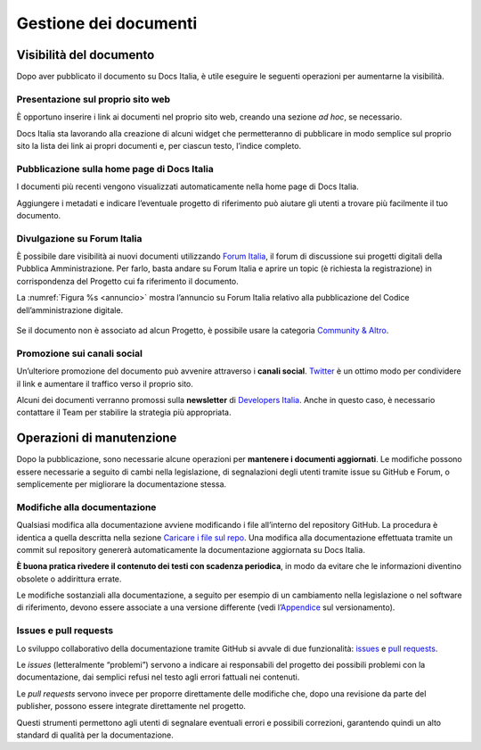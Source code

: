 Gestione dei documenti
======================

Visibilità del documento
------------------------

Dopo aver pubblicato il documento su Docs Italia, è utile eseguire le seguenti operazioni per aumentarne la visibilità.

Presentazione sul proprio sito web
~~~~~~~~~~~~~~~~~~~~~~~~~~~~~~~~~~

È opportuno inserire i link ai documenti nel proprio sito web, creando una sezione *ad hoc*, se necessario.

Docs Italia sta lavorando alla creazione di alcuni widget che permetteranno di pubblicare in modo semplice sul proprio sito la lista dei link ai propri documenti e, per ciascun testo, l’indice completo.

Pubblicazione sulla home page di Docs Italia
~~~~~~~~~~~~~~~~~~~~~~~~~~~~~~~~~~~~~~~~~~~~

I documenti più recenti vengono visualizzati automaticamente nella home page di Docs Italia.

Aggiungere i metadati e indicare l’eventuale progetto di riferimento può aiutare gli utenti a trovare più facilmente il tuo documento.

Divulgazione su Forum Italia
~~~~~~~~~~~~~~~~~~~~~~~~~~~~

È possibile dare visibilità ai nuovi documenti utilizzando `Forum Italia <https://forum.italia.it/>`__, il forum di discussione sui progetti digitali della Pubblica Amministrazione. Per farlo, basta andare su Forum Italia e aprire un topic (è richiesta la registrazione) in corrispondenza del Progetto cui fa riferimento il documento.

La :numref:`Figura %s <annuncio>` mostra l’annuncio su Forum Italia relativo alla pubblicazione del Codice dell’amministrazione digitale.

.. _annuncio:

.. figure:: img/post-forum.png
   :width: 6.11458in
   :height: 2.83333in


Se il documento non è associato ad alcun Progetto, è possibile usare la categoria `Community & Altro <https://forum.italia.it/c/community-feedback>`__.

Promozione sui canali social
~~~~~~~~~~~~~~~~~~~~~~~~~~~~

Un’ulteriore promozione del documento può avvenire attraverso i **canali social**. `Twitter <https://twitter.com>`__ è un ottimo modo per condividere il link e aumentare il traffico verso il proprio sito.

Alcuni dei documenti verranno promossi sulla **newsletter** di `Developers Italia <http://developers.italia.it>`__. Anche in questo caso, è necessario contattare il Team per stabilire la strategia più appropriata.

Operazioni di manutenzione
--------------------------

Dopo la pubblicazione, sono necessarie alcune operazioni per **mantenere i documenti aggiornati**. Le modifiche possono essere necessarie a seguito di cambi nella legislazione, di segnalazioni degli utenti tramite issue su GitHub e Forum, o semplicemente per migliorare la documentazione stessa.


Modifiche alla documentazione
~~~~~~~~~~~~~~~~~~~~~~~~~~~~~

Qualsiasi modifica alla documentazione avviene modificando i file all’interno del repository GitHub. La procedura è identica a quella descritta nella sezione `Caricare i file sul repo <#_7dw9rr6ypvdv>`__. Una modifica alla documentazione effettuata tramite un commit sul repository genererà automaticamente la documentazione aggiornata su Docs Italia.

**È buona pratica rivedere il contenuto dei testi con scadenza periodica**, in modo da evitare che le informazioni diventino obsolete o addirittura errate.

Le modifiche sostanziali alla documentazione, a seguito per esempio di un cambiamento nella legislazione o nel software di riferimento, devono essere associate a una versione differente (vedi l’\ `Appendice <#appendice-1.-il-versionamento>`__ sul versionamento).

Issues e pull requests
~~~~~~~~~~~~~~~~~~~~~~

Lo sviluppo collaborativo della documentazione tramite GitHub si avvale di due funzionalità: `issues <https://help.github.com/articles/about-issues/>`__ e `pull requests <https://help.github.com/articles/about-pull-requests/>`__.

Le *issues* (letteralmente “problemi”) servono a indicare ai responsabili del progetto dei possibili problemi con la documentazione, dai semplici refusi nel testo agli errori fattuali nei contenuti.

Le *pull requests* servono invece per proporre direttamente delle modifiche che, dopo una revisione da parte del publisher, possono essere integrate direttamente nel progetto.

Questi strumenti permettono agli utenti di segnalare eventuali errori e possibili correzioni, garantendo quindi un alto standard di qualità per la documentazione.



